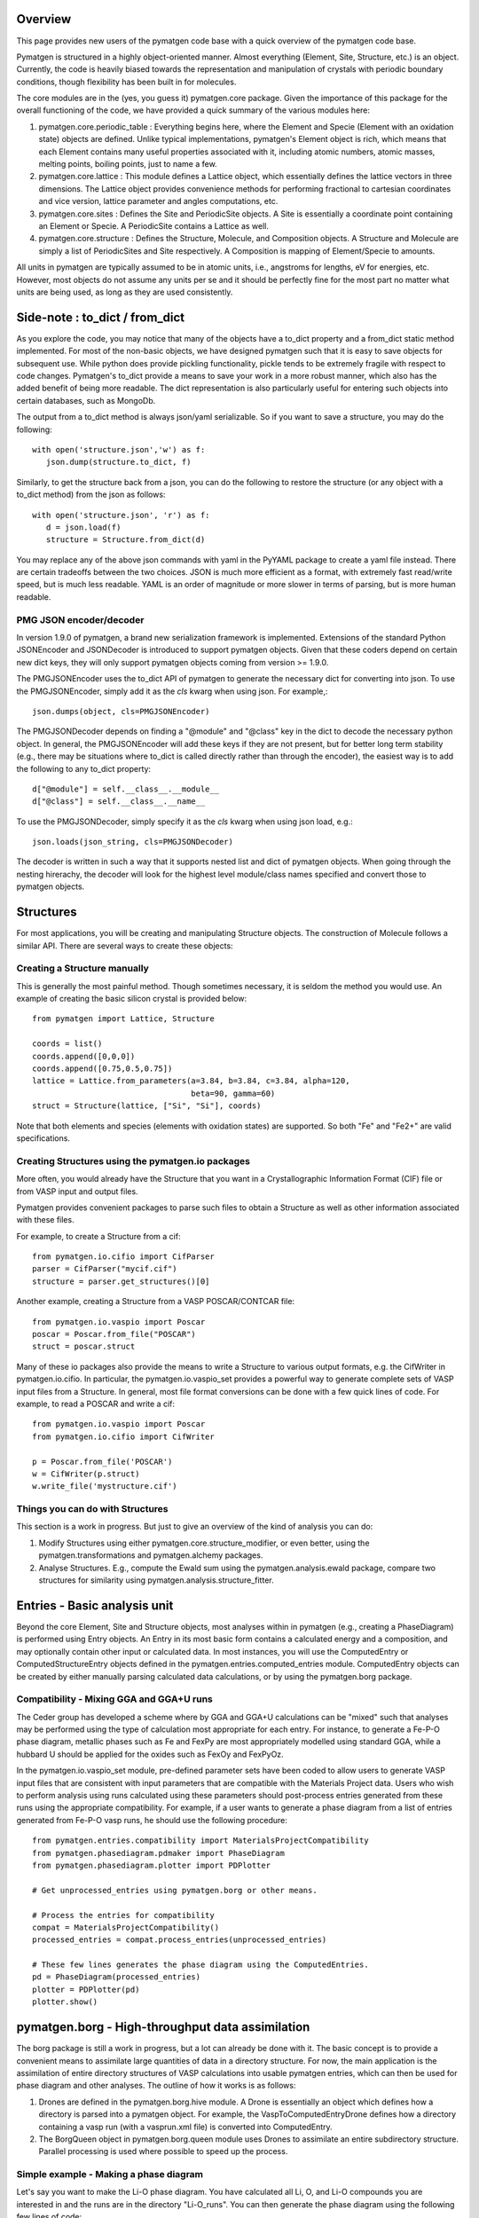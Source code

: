 Overview
========

This page provides new users of the pymatgen code base with a quick overview of 
the pymatgen code base.

Pymatgen is structured in a highly object-oriented manner. Almost everything
(Element, Site, Structure, etc.) is an object.  Currently, the code is heavily
biased towards the representation and manipulation of crystals with periodic 
boundary conditions, though flexibility has been built in for molecules.

The core modules are in the (yes, you guess it) pymatgen.core package. Given the 
importance of this package for the overall functioning of the code, we have 
provided a quick summary of the various modules here:

1. pymatgen.core.periodic_table : Everything begins here, where the Element and 
   Specie (Element with an oxidation state) objects are defined.  Unlike typical 
   implementations, pymatgen's Element object is rich, which means that each 
   Element contains many useful properties associated with it, including atomic 
   numbers, atomic masses, melting points, boiling points, just to name a few. 

2. pymatgen.core.lattice : This module defines a Lattice object, which 
   essentially defines the lattice vectors in three dimensions. The Lattice 
   object provides convenience methods for performing fractional to cartesian 
   coordinates and vice version, lattice parameter and angles computations, etc.

3. pymatgen.core.sites : Defines the Site and PeriodicSite objects. A Site is
   essentially a coordinate point containing an Element or Specie. A
   PeriodicSite contains a Lattice as well.
   
4. pymatgen.core.structure : Defines the Structure, Molecule, and Composition
   objects. A Structure and Molecule are simply a list of PeriodicSites and Site
   respectively. A Composition is mapping of Element/Specie to amounts.

All units in pymatgen are typically assumed to be in atomic units, i.e.,
angstroms for lengths, eV for energies, etc. However, most objects do not assume
any units per se and it should be perfectly fine for the most part no matter
what units are being used, as long as they are used consistently.

Side-note : to_dict / from_dict
===============================

As you explore the code, you may notice that many of the objects have a to_dict 
property and a from_dict static method implemented.  For most of the non-basic
objects, we have designed pymatgen such that it is easy to save objects for 
subsequent use. While python does provide pickling functionality, pickle tends
to be extremely fragile with respect to code changes. Pymatgen's to_dict provide
a means to save your work in a more robust manner, which also has the added
benefit of being more readable. The dict representation is also particularly
useful for entering such objects into certain databases, such as MongoDb.

The output from a to_dict method is always json/yaml serializable. So if you 
want to save a structure, you may do the following::

   with open('structure.json','w') as f:
      json.dump(structure.to_dict, f)

Similarly, to get the structure back from a json, you can do the following to
restore the structure (or any object with a to_dict method) from the json as
follows::

   with open('structure.json', 'r') as f:
      d = json.load(f)
      structure = Structure.from_dict(d)

You may replace any of the above json commands with yaml in the PyYAML package
to create a yaml file instead. There are certain tradeoffs between the two 
choices. JSON is much more efficient as a format, with extremely fast read/write
speed, but is much less readable. YAML is an order of magnitude or more slower
in terms of parsing, but is more human readable.

PMG JSON encoder/decoder
------------------------

.. versionadded:: 1.9.0

In version 1.9.0 of pymatgen, a brand new serialization framework is
implemented. Extensions of the standard Python JSONEncoder and JSONDecoder is
introduced to support pymatgen objects. Given that these coders depend on
certain new dict keys, they will only support pymatgen objects coming from
version >= 1.9.0.

The PMGJSONEncoder uses the to_dict API of pymatgen to generate the necessary
dict for converting into json. To use the PMGJSONEncoder, simply add it as the
*cls* kwarg when using json. For example,::

   json.dumps(object, cls=PMGJSONEncoder)

The PMGJSONDecoder depends on finding a "@module" and "@class" key in the dict 
to decode the necessary python object. In general, the PMGJSONEncoder will
add these keys if they are not present, but for better long term stability
(e.g., there may be situations where to_dict is called directly rather than
through the encoder), the easiest way is to add the following to any to_dict
property::
    
   d["@module"] = self.__class__.__module__
   d["@class"] = self.__class__.__name__
        
To use the PMGJSONDecoder, simply specify it as the *cls* kwarg when using json
load, e.g.::

   json.loads(json_string, cls=PMGJSONDecoder)

The decoder is written in such a way that it supports nested list and dict of
pymatgen objects. When going through the nesting hirerachy, the decoder will
look for the highest level module/class names specified and convert those to
pymatgen objects.

Structures
==========

For most applications, you will be creating and manipulating Structure objects.
The construction of Molecule follows a similar API. There are several ways to
create these objects:

Creating a Structure manually
-----------------------------

This is generally the most painful method. Though sometimes necessary, it is 
seldom the method you would use.  An example of creating the basic silicon 
crystal is provided below::

   from pymatgen import Lattice, Structure
   
   coords = list()
   coords.append([0,0,0])
   coords.append([0.75,0.5,0.75])
   lattice = Lattice.from_parameters(a=3.84, b=3.84, c=3.84, alpha=120, 
                                     beta=90, gamma=60)
   struct = Structure(lattice, ["Si", "Si"], coords)

Note that both elements and species (elements with oxidation states) are
supported. So both "Fe" and "Fe2+" are valid specifications.

Creating Structures using the pymatgen.io packages
--------------------------------------------------

More often, you would already have the Structure that you want in a 
Crystallographic Information Format (CIF) file or from VASP input and output 
files. 

Pymatgen provides convenient packages to parse such files to obtain a Structure 
as well as other information associated with these files.

For example, to create a Structure from a cif::

   from pymatgen.io.cifio import CifParser
   parser = CifParser("mycif.cif")
   structure = parser.get_structures()[0]

Another example, creating a Structure from a VASP POSCAR/CONTCAR file::

   from pymatgen.io.vaspio import Poscar
   poscar = Poscar.from_file("POSCAR")
   struct = poscar.struct

Many of these io packages also provide the means to write a Structure to various 
output formats, e.g. the CifWriter in pymatgen.io.cifio. In particular, the
pymatgen.io.vaspio_set provides a powerful way to generate complete sets of VASP 
input files from a Structure. In general, most file format conversions can be
done with a few quick lines of code. For example, to read a POSCAR and write a
cif::

   from pymatgen.io.vaspio import Poscar
   from pymatgen.io.cifio import CifWriter

   p = Poscar.from_file('POSCAR')
   w = CifWriter(p.struct)
   w.write_file('mystructure.cif')


Things you can do with Structures
---------------------------------

This section is a work in progress.  But just to give an overview of the kind of 
analysis you can do:

1. Modify Structures using either pymatgen.core.structure_modifier, or even 
   better, using the pymatgen.transformations and pymatgen.alchemy packages.
2. Analyse Structures. E.g., compute the Ewald sum using the 
   pymatgen.analysis.ewald package, compare two structures for similarity using 
   pymatgen.analysis.structure_fitter.

.. _entries:

Entries - Basic analysis unit
=============================

Beyond the core Element, Site and Structure objects, most analyses within in
pymatgen (e.g., creating a PhaseDiagram) is performed using Entry objects. An 
Entry in its most basic form contains a calculated energy and a composition, 
and may optionally contain other input or calculated data. In most instances, 
you will use the ComputedEntry or ComputedStructureEntry objects defined in the 
pymatgen.entries.computed_entries module. ComputedEntry objects can be created 
by either manually parsing calculated data calculations, or by using the 
pymatgen.borg package.

.. _compatibility:

Compatibility - Mixing GGA and GGA+U runs
-----------------------------------------

The Ceder group has developed a scheme where by GGA and GGA+U calculations can
be "mixed" such that analyses may be performed using the type of calculation
most appropriate for each entry. For instance, to generate a Fe-P-O phase
diagram, metallic phases such as Fe and FexPy are most appropriately modelled
using standard GGA, while a hubbard U should be applied for the oxides such
as FexOy and FexPyOz.

In the pymatgen.io.vaspio_set module, pre-defined parameter sets have been coded
to allow users to generate VASP input files that are consistent with input 
parameters that are compatible with the Materials Project data. Users who wish
to perform analysis using runs calculated using these parameters should
post-process entries generated from these runs using the appropriate
compatibility. For example, if a user wants to generate a phase diagram from
a list of entries generated from Fe-P-O vasp runs, he should use the following
procedure::

   from pymatgen.entries.compatibility import MaterialsProjectCompatibility
   from pymatgen.phasediagram.pdmaker import PhaseDiagram
   from pymatgen.phasediagram.plotter import PDPlotter
   
   # Get unprocessed_entries using pymatgen.borg or other means.
   
   # Process the entries for compatibility
   compat = MaterialsProjectCompatibility()
   processed_entries = compat.process_entries(unprocessed_entries)
     
   # These few lines generates the phase diagram using the ComputedEntries. 
   pd = PhaseDiagram(processed_entries)
   plotter = PDPlotter(pd)
   plotter.show()

pymatgen.borg - High-throughput data assimilation
=================================================

The borg package is still a work in progress, but a lot can already be done with
it. The basic concept is to provide a convenient means to
assimilate large quantities of data in a directory structure. For now, the main
application is the assimilation of entire directory structures of VASP 
calculations into usable pymatgen entries, which can then be used for phase 
diagram and other analyses.  The outline of how it works is as follows:

1. Drones are defined in the pymatgen.borg.hive module. A Drone is essentially
   an object which defines how a directory is parsed into a pymatgen object. For
   example, the VaspToComputedEntryDrone defines how a directory containing a 
   vasp run (with a vasprun.xml file) is converted into ComputedEntry.
2. The BorgQueen object in pymatgen.borg.queen module uses Drones to assimilate
   an entire subdirectory structure. Parallel processing is used where possible
   to speed up the process.

Simple example - Making a phase diagram
---------------------------------------

Let's say you want to make the Li-O phase diagram. You have calculated all
Li, O, and Li-O compounds you are interested in and the runs are in the
directory "Li-O_runs". You can then generate the phase diagram using the
following few lines of code::
   
   from pymatgen.borg.hive import VaspToComputedEntryDrone
   from pymatgen.borg.queen import BorgQueen
   from pymatgen.phasediagram.pdmaker import PhaseDiagram
   from pymatgen.phasediagram.plotter import PDPlotter
   
   # These three lines assimilate the data into ComputedEntries.
   drone = VaspToComputedEntryDrone()
   queen = BorgQueen(drone, "Li-O_runs", 2)   
   entries = queen.get_data()
   
   # It's a good idea to perform a save_data, especially if you just assimilated
   # a large quantity of data which took some time. This allows you to reload
   # the data using a BorgQueen initialized with only the drone argument and
   # calling queen.load_data("Li-O_entries.json")
   queen.save_data("Li-O_entries.json")
   
   # These few lines generates the phase diagram using the ComputedEntries. 
   pd = PhaseDiagram(entries)
   plotter = PDPlotter(pd)
   plotter.show()

In this example, neither Li nor O requires a Hubbard U. However, if you are
making a phase diagram from a mix of GGA and GGA+U entries, you may need to
post-process the assimilated entries with a Compatibility object before
running the phase diagram code. See earlier section on entries_ and
compatibility_.

Another example - Calculating reaction energies
-----------------------------------------------

Another example of a cool thing you can do with the loaded entries is to
calculate reaction energies. For example, reusing the Li-O data we have saved
in the above step::
   
   from pymatgen.borg.hive import VaspToComputedEntryDrone
   from pymatgen.borg.queen import BorgQueen
   from pymatgen.analysis.reaction_calculator import ComputedReaction
   
   # These three lines assimilate the data into ComputedEntries.
   drone = VaspToComputedEntryDrone()
   queen = BorgQueen(drone)
   queen.load_data("Li-O_entries.json")
   entries = queen.get_data()
   
   #Extract the correct entries and compute the reaction.
   rcts = filter(lambda e: e.composition.reduced_formula in ["Li", "O2"], entries)
   prods = filter(lambda e: e.composition.reduced_formula == "Li2O", entries)
   rxn = ComputedReaction(rcts, prods)
   print rxn
   print rxn.calculated_reaction_energy

pymatgen.transformations
========================

The pymatgen.transformations package is the standard package for performing
transformations on structures. Many transformations are already supported today,
from simple transformations such as adding and removing sites, and replacing
species in a structure to more advanced one-to-many transformations such as
partially removing a fraction of a certain species from a structure using an
electrostatic energy criterion. The Transformation classes follow a strict API.
A typical usage is as follows::

   from pymatgen.io.cifio import CifParser
   from pymatgen.transformations.standard_transformations import RemoveSpecieTransformations
   
   # Read in a LiFePO4 structure from a cif.
   parser = CifParser('LiFePO4.cif')
   struct = parser.get_structures()[0]
   
   t = RemoveSpeciesTransformation(["Li"])
   modified_structure = t.apply_transformation(struct)

pymatgen.alchemy - High-throughput transformations
==================================================

The pymatgen.alchemy package is a framework for performing high-throughput (HT)
structure transformations. For example, it allows a user to define a series of
transformations to be applied to a set of structures, generating new structures
in the process. The framework is also designed to provide proper logging of all
changes performed on structures, with infinite undo. The main classes are:

1. pymatgen.alchemy.materials.TransformedStructure - Standard object
   representing a TransformedStructure. Takes in an input structure and a list
   of transformations as an input. Can also be generated from cifs and POSCARs.
2. pymatgen.alchemy.transmuters.TransformedStructureTransmuter - An example of
   a Transmuter class, which takes a list of structures, and apply a sequence
   of transformations on all of them.
   
Usage example - replace Fe with Mn and remove all Li in all structures::

   from pymatgen.alchemy.transmuters import TransformedStructureTransmuter
   from pymatgen.transformations.standard_transformations import SubstitutionTransformation, RemoveSpeciesTransformation

   trans = []
   trans.append(SubstitutionTransformation({"Fe":"Mn"}))
   trans.append(RemoveSpecieTransformation(["Lu"]))
   transmuter = TransformedStructureTransmuter.from_cifs(["MultiStructure.cif"], trans)
   structures = transmuter.transformed_structures

pymatgen.matproj.rest - Integration with the Materials Project REST API
=======================================================================

In version 2.0.0 of pymatgen, we introduced one of the most powerful and useful
tools yet - an adaptor to the Materials Project REST API. The Materials Project
REST API (simply Materials API) was introduced to provide a means for
users to programmatically query for materials data. This allows users to
efficiently perform structure manipulation and analyses without going through
the web interface.

In parallel, we have coded in the pymatgen.matproj.rest module a MPRester,
a user-friendly high-level interface to the Materials API to obtain
useful pymatgen objects for further analyses.  To use the Materials API,
a user first needs to be registered with the Materials Project,
and generate his API key in his profile at
https://www.materialsproject.org/profile. In the examples below, the user's
Materials API key is designated as "USER_API_KEY".

The MPRester provides many convenience methods, but we will just highlight
a few key methods here.

To obtain information on a material with Materials Project Id 1234, one can use
the following::

    with MPRester("USER_API_KEY") as m:

        #Structure for material id
        structure = m.get_structure_by_material_id(1234)

        #Dos for material id
        dos = m.get_dos_by_material_id(1234)

        #Bandstructure for material id
        bandstructure = m.get_bandstructure_by_material_id(1234)

The Materials API also allows for query of data by formulas::

    #To get a list of data for all entries having formula Fe2O3
    data = m.get_data("Fe2O3")
   
    #To get the energies of all entries having formula Fe2O3
    energies = m.get_data("Fe2O3", "energy")

Finally, the MPRester provides methods to obtain all entries in a
chemical system. Combined with the borg framework, this provides a
particularly powerful way to combine one's own calculations with Materials
Project data for analysis. The code below demonstrates the phase stability of
a new calculated material can be determined::

   from pymatgen.matproj.rest import MPRester
   from pymatgen.apps.borg.hive import VaspToComputedEntryDrone
   from pymatgen.apps.borg.queen import BorgQueen
   from pymatgen.entries.compatibility import MaterialsProjectCompatibility
   from pymatgen.phasediagram.pdmaker import PhaseDiagram
   from pymatgen.phasediagram.plotter import PDPlotter

   # Assimilate VASP calculations into ComputedEntry object. Let's assume that
   # the calculations are for a series of new LixFeyOz phases that we want to
   # know the phase stability.
   drone = VaspToComputedEntryDrone()
   queen = BorgQueen(drone, rootpath=".")
   entries = queen.get_data()
   
   # Obtain all existing Li-Fe-O phases using the Materials Project REST API
   with MPRester("USER_API_KEY") as m:
       mp_entries = m.get_entries_in_chemsys(["Li", "Fe", "O"])
   
   # Combined entry from calculated run with Materials Project entries
   entries.extend(mp_entries)
   
   # Process entries using the MaterialsProjectCompatibility
   compat = MaterialsProjectCompatibility()
   entries = compat.process_entries(entries)
   
   # Generate and plot Li-Fe-O phase diagram
   pd = PhaseDiagram(entries)
   plotter = PDPlotter(pd)
   plotter.show()

Setting the MAPI_KEY environment variable
-----------------------------------------

.. versionadded:: 2.3.2

With effect from version 2.3.2, MPRester now supports an alternative method
of setting the API key via the MAPI_KEY environment variable. Simply add::

    export MAPI_KEY="USER_API_KEY"

into your startup script (.bashrc or .bash_profile or .profile on Unix-based
systems), and you can now call MPRester without any arguments. This makes it
much easier for heavy users of the Materials API to use MPRester without
having to constantly insert their API key in the scripts.

Example scripts
===============

A good way to explore the functionality of pymatgen is to look at examples. We
have written some example scripts to perform some commonly desired
functionality, e.g., file format conversion, determining the spacegroup of a
structure, plotting the DOS of a VASP run, visualizing a structure using VTK,
etc. These example scripts can be found in the `scripts directory of pymatgen's
github repo <https://github.com/materialsproject/pymatgen/tree/master/scripts>`_
or the `downloaded source from PyPI <http://pypi.python.org/pypi/pymatgen>`_. 

More examples will be added to the scripts directory in future.


